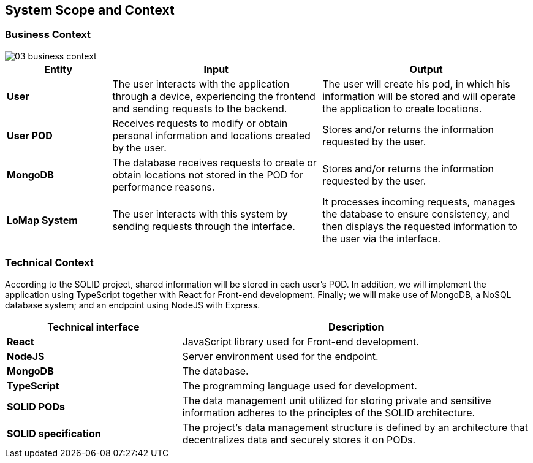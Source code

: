 [[section-system-scope-and-context]]
== System Scope and Context
=== Business Context

:imagesdir: images/
image::03_business_context.png[]

[options = "header",cols="1,2,2"]
|===
| *Entity* | Input | Output
| *User* | The user interacts with the application through a device, experiencing the frontend and sending requests to the backend. | The user will create his pod, in which his information will be stored and will operate the application to create locations.
| *User POD* | Receives requests to modify or obtain personal information and locations created by the user. | Stores and/or returns the information requested by the user.
| *MongoDB* | The database receives requests to create or obtain locations not stored in the POD for performance reasons. | Stores and/or returns the information requested by the user.
| *LoMap System* | The user interacts with this system by sending requests through the interface. | It processes incoming requests, manages the database to ensure consistency, and then displays the requested information to the user via the interface.
|===

=== Technical Context

According to the SOLID project, shared information will be stored in each user's POD. In addition, we will implement the application using TypeScript together with React for Front-end development. Finally; we will make use of MongoDB, a NoSQL database system; and an endpoint using NodeJS with Express.

[options="header",cols="1,2"]
|===
| Technical interface | Description
| *React* | JavaScript library used for Front-end development.
| *NodeJS* | Server environment used for the endpoint.
| *MongoDB* | The database.
| *TypeScript* | The programming language used for development.
| *SOLID PODs* | The data management unit utilized for storing private and sensitive information adheres to the principles of the SOLID architecture.
| *SOLID specification* | The project's data management structure is defined by an architecture that decentralizes data and securely stores it on PODs.
|===
